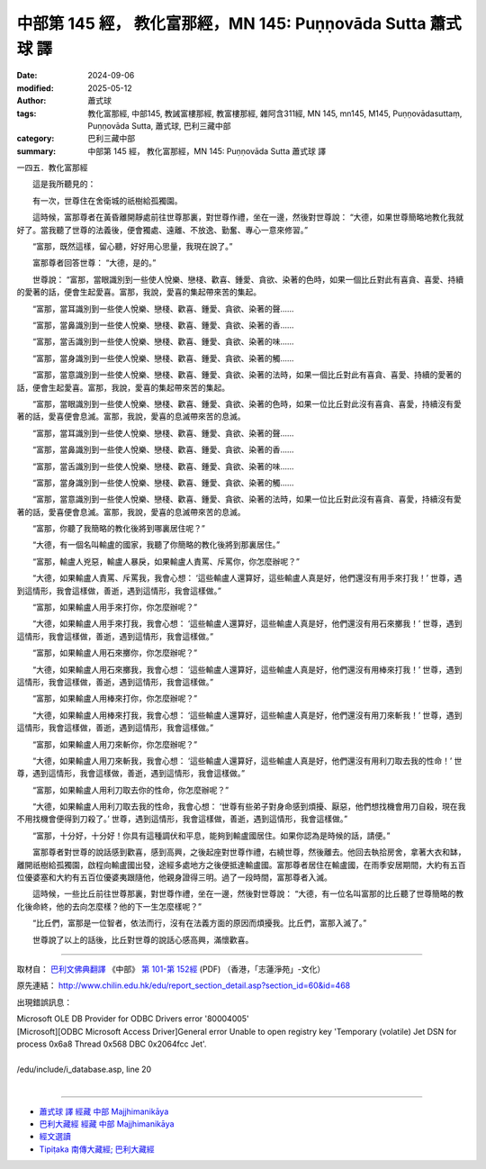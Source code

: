 中部第 145 經， 教化富那經，MN 145: Puṇṇovāda Sutta 蕭式球 譯
==================================================================

:date: 2024-09-06
:modified: 2025-05-12
:author: 蕭式球
:tags: 教化富那經, 中部145, 教誡富樓那經, 教富樓那經, 雜阿含311經, MN 145, mn145, M145, Puṇṇovādasuttaṃ, Puṇṇovāda Sutta, 蕭式球, 巴利三藏中部
:category: 巴利三藏中部
:summary: 中部第 145 經， 教化富那經，MN 145: Puṇṇovāda Sutta 蕭式球 譯



一四五．教化富那經
　　
　　這是我所聽見的：

　　有一次，世尊住在舍衛城的祇樹給孤獨園。

　　這時候，富那尊者在黃昏離開靜處前往世尊那裏，對世尊作禮，坐在一邊，然後對世尊說： “大德，如果世尊簡略地教化我就好了。當我聽了世尊的法義後，便會獨處、遠離、不放逸、勤奮、專心一意來修習。”

　　“富那，既然這樣，留心聽，好好用心思量，我現在說了。”

　　富那尊者回答世尊： “大德，是的。”

　　世尊說： “富那，當眼識別到一些使人悅樂、戀棧、歡喜、鍾愛、貪欲、染著的色時，如果一個比丘對此有喜貪、喜愛、持續的愛著的話，便會生起愛喜。富那，我說，愛喜的集起帶來苦的集起。

　　“富那，當耳識別到一些使人悅樂、戀棧、歡喜、鍾愛、貪欲、染著的聲……

　　“富那，當鼻識別到一些使人悅樂、戀棧、歡喜、鍾愛、貪欲、染著的香……

　　“富那，當舌識別到一些使人悅樂、戀棧、歡喜、鍾愛、貪欲、染著的味……

　　“富那，當身識別到一些使人悅樂、戀棧、歡喜、鍾愛、貪欲、染著的觸……

　　“富那，當意識別到一些使人悅樂、戀棧、歡喜、鍾愛、貪欲、染著的法時，如果一個比丘對此有喜貪、喜愛、持續的愛著的話，便會生起愛喜。富那，我說，愛喜的集起帶來苦的集起。

　　“富那，當眼識別到一些使人悅樂、戀棧、歡喜、鍾愛、貪欲、染著的色時，如果一位比丘對此沒有喜貪、喜愛，持續沒有愛著的話，愛喜便會息滅。富那，我說，愛喜的息滅帶來苦的息滅。

　　“富那，當耳識別到一些使人悅樂、戀棧、歡喜、鍾愛、貪欲、染著的聲……

　　“富那，當鼻識別到一些使人悅樂、戀棧、歡喜、鍾愛、貪欲、染著的香……

　　“富那，當舌識別到一些使人悅樂、戀棧、歡喜、鍾愛、貪欲、染著的味……

　　“富那，當身識別到一些使人悅樂、戀棧、歡喜、鍾愛、貪欲、染著的觸……

　　“富那，當意識別到一些使人悅樂、戀棧、歡喜、鍾愛、貪欲、染著的法時，如果一位比丘對此沒有喜貪、喜愛，持續沒有愛著的話，愛喜便會息滅。富那，我說，愛喜的息滅帶來苦的息滅。

　　“富那，你聽了我簡略的教化後將到哪裏居住呢？”

　　“大德，有一個名叫輸盧的國家，我聽了你簡略的教化後將到那裏居住。”

　　“富那，輸盧人兇惡，輸盧人暴戾，如果輸盧人責罵、斥罵你，你怎麼辦呢？”

　　“大德，如果輸盧人責罵、斥罵我，我會心想： ‘這些輸盧人還算好，這些輸盧人真是好，他們還沒有用手來打我！’ 世尊，遇到這情形，我會這樣做，善逝，遇到這情形，我會這樣做。”

　　“富那，如果輸盧人用手來打你，你怎麼辦呢？”

　　“大德，如果輸盧人用手來打我，我會心想： ‘這些輸盧人還算好，這些輸盧人真是好，他們還沒有用石來擲我！’ 世尊，遇到這情形，我會這樣做，善逝，遇到這情形，我會這樣做。”

　　“富那，如果輸盧人用石來擲你，你怎麼辦呢？”

　　“大德，如果輸盧人用石來擲我，我會心想： ‘這些輸盧人還算好，這些輸盧人真是好，他們還沒有用棒來打我！’ 世尊，遇到這情形，我會這樣做，善逝，遇到這情形，我會這樣做。”

　　“富那，如果輸盧人用棒來打你，你怎麼辦呢？”

　　“大德，如果輸盧人用棒來打我，我會心想： ‘這些輸盧人還算好，這些輸盧人真是好，他們還沒有用刀來斬我！’ 世尊，遇到這情形，我會這樣做，善逝，遇到這情形，我會這樣做。”

　　“富那，如果輸盧人用刀來斬你，你怎麼辦呢？”

　　“大德，如果輸盧人用刀來斬我，我會心想： ‘這些輸盧人還算好，這些輸盧人真是好，他們還沒有用利刀取去我的性命！’ 世尊，遇到這情形，我會這樣做，善逝，遇到這情形，我會這樣做。”

　　“富那，如果輸盧人用利刀取去你的性命，你怎麼辦呢？”

　　“大德，如果輸盧人用利刀取去我的性命，我會心想： ‘世尊有些弟子對身命感到煩擾、厭惡，他們想找機會用刀自殺，現在我不用找機會便得到刀殺了。’ 世尊，遇到這情形，我會這樣做，善逝，遇到這情形，我會這樣做。”

　　“富那，十分好，十分好！你具有這種調伏和平息，能夠到輸盧國居住。如果你認為是時候的話，請便。”

　　富那尊者對世尊的說話感到歡喜，感到高興，之後起座對世尊作禮，右繞世尊，然後離去。他回去執拾房舍，拿著大衣和缽，離開祇樹給孤獨園，啟程向輸盧國出發，途經多處地方之後便抵達輸盧國。富那尊者居住在輸盧國，在雨季安居期間，大約有五百位優婆塞和大約有五百位優婆夷跟隨他，他親身證得三明。過了一段時間，富那尊者入滅。

　　這時候，一些比丘前往世尊那裏，對世尊作禮，坐在一邊，然後對世尊說： “大德，有一位名叫富那的比丘聽了世尊簡略的教化後命終，他的去向怎麼樣？他的下一生怎麼樣呢？”

　　“比丘們，富那是一位智者，依法而行，沒有在法義方面的原因而煩擾我。比丘們，富那入滅了。”

　　世尊說了以上的話後，比丘對世尊的說話心感高興，滿懷歡喜。

------

取材自： `巴利文佛典翻譯 <https://www.chilin.org/news/news-detail.php?id=202&type=2>`__ 《中部》 `第 101-第 152經 <https://www.chilin.org/upload/culture/doc/1666608331.pdf>`_ (PDF) （香港，「志蓮淨苑」-文化）

原先連結： http://www.chilin.edu.hk/edu/report_section_detail.asp?section_id=60&id=468

出現錯誤訊息：

| Microsoft OLE DB Provider for ODBC Drivers error '80004005'
| [Microsoft][ODBC Microsoft Access Driver]General error Unable to open registry key 'Temporary (volatile) Jet DSN for process 0x6a8 Thread 0x568 DBC 0x2064fcc Jet'.
| 
| /edu/include/i_database.asp, line 20
| 

------

- `蕭式球 譯 經藏 中部 Majjhimanikāya <{filename}majjhima-nikaaya-tr-by-siu-sk%zh.rst>`__

- `巴利大藏經 經藏 中部 Majjhimanikāya <{filename}majjhima-nikaaya%zh.rst>`__

- `經文選讀 <{filename}/articles/canon-selected/canon-selected%zh.rst>`__ 

- `Tipiṭaka 南傳大藏經; 巴利大藏經 <{filename}/articles/tipitaka/tipitaka%zh.rst>`__


..
  2025-05-12; created on 2024-09-06

